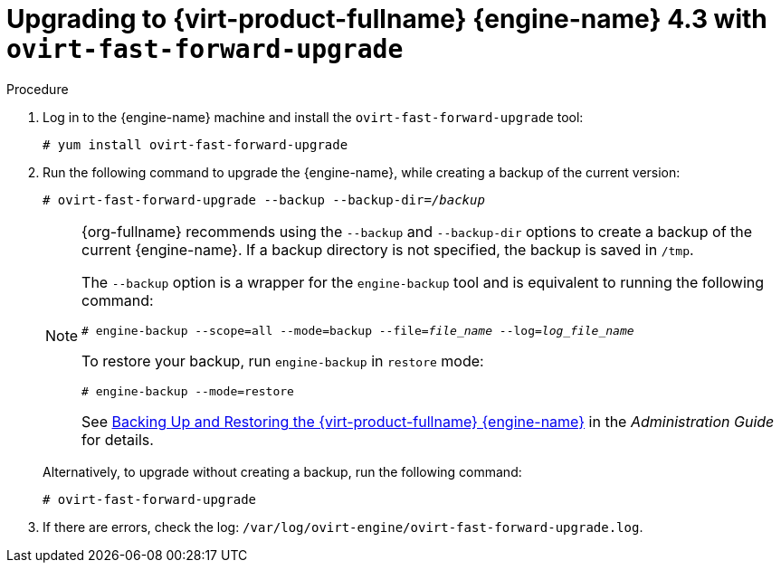 [id="Upgrading_with_ovirt-fast-forward-upgrade_{context}"]
:Upgrading_with_ovirt-fast-forward-upgrade:

= Upgrading to {virt-product-fullname} {engine-name} 4.3 with `ovirt-fast-forward-upgrade`

.Procedure

. Log in to the {engine-name} machine and install the `ovirt-fast-forward-upgrade` tool:
+
[options="nowrap" subs="normal"]
----
# yum install ovirt-fast-forward-upgrade
----

. Run the following command to upgrade the {engine-name}, while creating a backup of the current version:
+
[options="nowrap" subs="normal"]
----
# ovirt-fast-forward-upgrade --backup --backup-dir=_/backup_
----
+
[NOTE]
====
{org-fullname} recommends using the `--backup` and `--backup-dir` options to create a backup of the current {engine-name}. If a backup directory is not specified, the backup is saved in `/tmp`.

The `--backup` option is a wrapper for the `engine-backup` tool and is equivalent to running the following command:
[options="nowrap" subs="normal"]
----
# engine-backup --scope=all --mode=backup --file=_file_name_ --log=_log_file_name_
----

To restore your backup, run `engine-backup` in `restore` mode:
[options="nowrap" subs="normal"]
----
# engine-backup --mode=restore
----

See link:{URL_virt_product_docs}admin-guide/administration-guide.html[Backing Up and Restoring the {virt-product-fullname} {engine-name}] in the _Administration Guide_ for details.
====
+
Alternatively, to upgrade without creating a backup, run the following command:
+
[options="nowrap" subs="normal"]
----
# ovirt-fast-forward-upgrade
----

. If there are errors, check the log: `/var/log/ovirt-engine/ovirt-fast-forward-upgrade.log`.

:Upgrading_with_ovirt-fast-forward-upgrade!:

